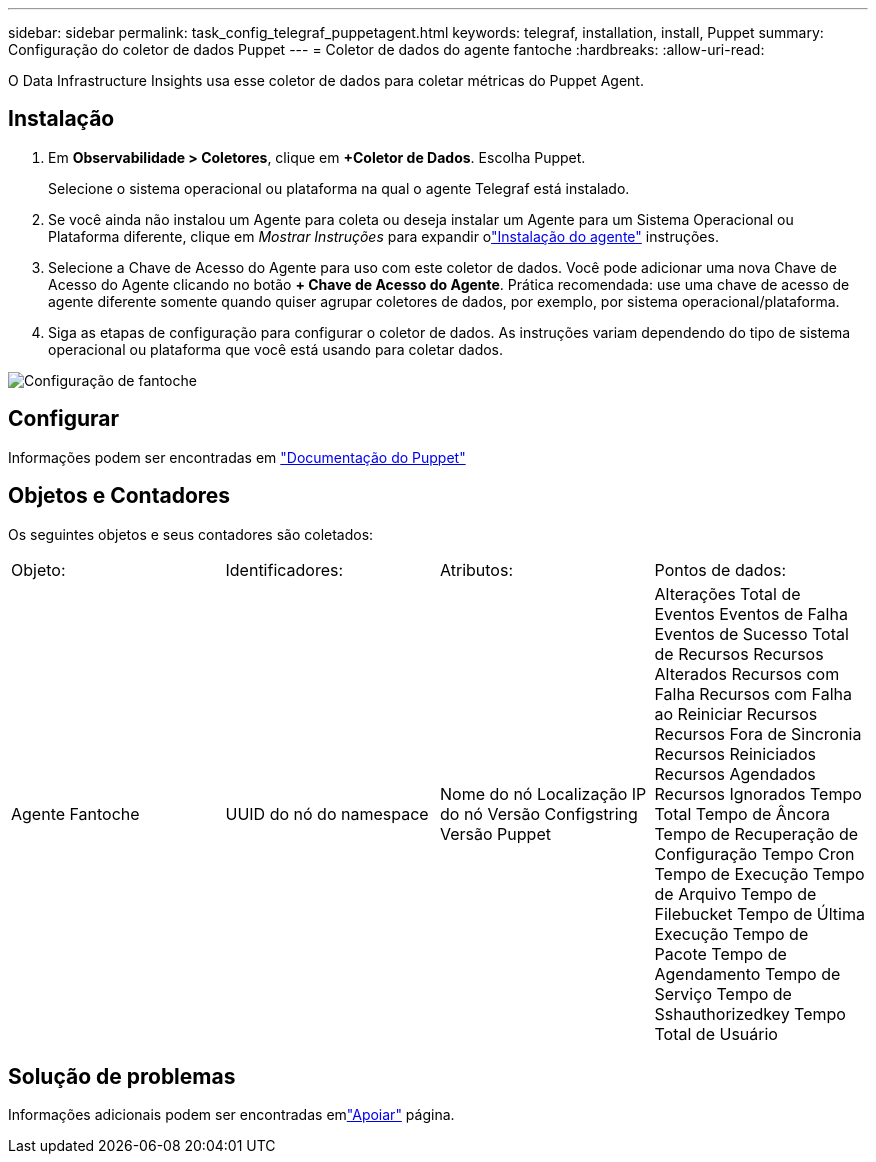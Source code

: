 ---
sidebar: sidebar 
permalink: task_config_telegraf_puppetagent.html 
keywords: telegraf, installation, install, Puppet 
summary: Configuração do coletor de dados Puppet 
---
= Coletor de dados do agente fantoche
:hardbreaks:
:allow-uri-read: 


[role="lead"]
O Data Infrastructure Insights usa esse coletor de dados para coletar métricas do Puppet Agent.



== Instalação

. Em *Observabilidade > Coletores*, clique em *+Coletor de Dados*.  Escolha Puppet.
+
Selecione o sistema operacional ou plataforma na qual o agente Telegraf está instalado.

. Se você ainda não instalou um Agente para coleta ou deseja instalar um Agente para um Sistema Operacional ou Plataforma diferente, clique em _Mostrar Instruções_ para expandir olink:task_config_telegraf_agent.html["Instalação do agente"] instruções.
. Selecione a Chave de Acesso do Agente para uso com este coletor de dados.  Você pode adicionar uma nova Chave de Acesso do Agente clicando no botão *+ Chave de Acesso do Agente*.  Prática recomendada: use uma chave de acesso de agente diferente somente quando quiser agrupar coletores de dados, por exemplo, por sistema operacional/plataforma.
. Siga as etapas de configuração para configurar o coletor de dados.  As instruções variam dependendo do tipo de sistema operacional ou plataforma que você está usando para coletar dados.


image:PuppetDCConfigWindows.png["Configuração de fantoche"]



== Configurar

Informações podem ser encontradas em https://puppet.com/docs["Documentação do Puppet"]



== Objetos e Contadores

Os seguintes objetos e seus contadores são coletados:

[cols="<.<,<.<,<.<,<.<"]
|===


| Objeto: | Identificadores: | Atributos: | Pontos de dados: 


| Agente Fantoche | UUID do nó do namespace | Nome do nó Localização IP do nó Versão Configstring Versão Puppet | Alterações Total de Eventos Eventos de Falha Eventos de Sucesso Total de Recursos Recursos Alterados Recursos com Falha Recursos com Falha ao Reiniciar Recursos Recursos Fora de Sincronia Recursos Reiniciados Recursos Agendados Recursos Ignorados Tempo Total Tempo de Âncora Tempo de Recuperação de Configuração Tempo Cron Tempo de Execução Tempo de Arquivo Tempo de Filebucket Tempo de Última Execução Tempo de Pacote Tempo de Agendamento Tempo de Serviço Tempo de Sshauthorizedkey Tempo Total de Usuário 
|===


== Solução de problemas

Informações adicionais podem ser encontradas emlink:concept_requesting_support.html["Apoiar"] página.

